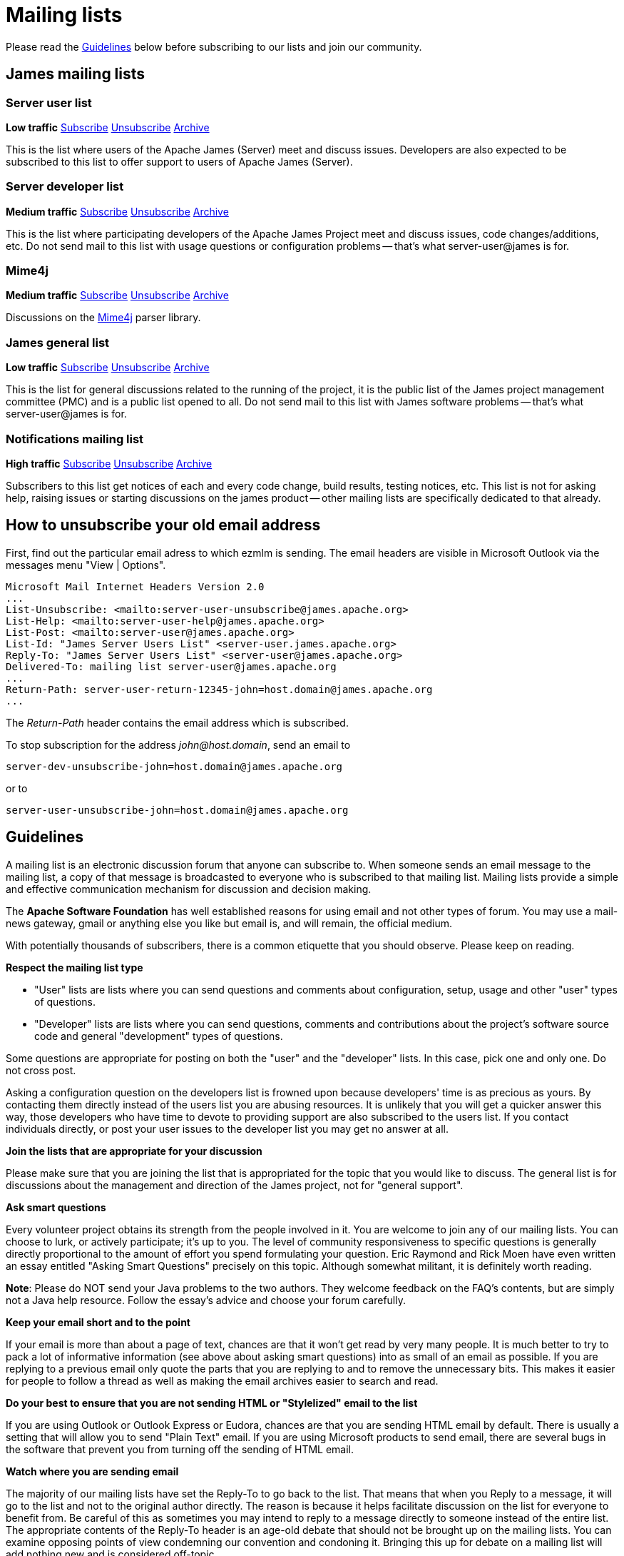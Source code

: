 = Mailing lists

Please read the <<_guidelines>> below before subscribing to our lists and join our community.

== James mailing lists

=== Server user list

*Low traffic*
mailto:server-user-subscribe@james.apache.org[Subscribe]
mailto:server-user-unsubscribe@james.apache.org[Unsubscribe]
http://www.mail-archive.com/server-user@james.apache.org[Archive]

This is the list where users of the Apache James (Server) meet and discuss issues. Developers are also expected to be
subscribed to this list to offer support to users of Apache James (Server).

=== Server developer list

*Medium traffic*
mailto:server-dev-subscribe@james.apache.org[Subscribe]
mailto:server-dev-unsubscribe@james.apache.org[Unsubscribe]
http://www.mail-archive.com/server-dev@james.apache.org[Archive]

This is the list where participating developers of the Apache James Project meet and discuss issues, code changes/additions,
etc. Do not send mail to this list with usage questions or configuration problems -- that's what server-user@james is for.

=== Mime4j

*Medium traffic*
mailto:mime4j-dev-subscribe@james.apache.org[Subscribe]
mailto:mime4j-dev-unsubscribe@james.apache.org[Unsubscribe]
http://mail-archives.apache.org/mod_mbox/james-mime4j-dev[Archive]

Discussions on the http://james.apache.org/mime4j[Mime4j] parser library.

=== James general list

*Low traffic*
mailto:general-subscribe@james.apache.org[Subscribe]
mailto:general-unsubscribe@james.apache.org[Unsubscribe]
http://www.mail-archive.com/general@james.apache.org[Archive]

This is the list for general discussions related to the running of the project, it is the public list of the
James project management committee (PMC) and is a public list opened to all. Do not send mail to this list with James
software problems -- that's what server-user@james is for.

=== Notifications mailing list

*High traffic*
mailto:notifications-subscribe@james.apache.org[Subscribe]
mailto:notifications-unsubscribe@james.apache.org[Unsubscribe]
http://www.mail-archive.com/notifications@james.apache.org[Archive]

Subscribers to this list get notices of each and every code change, build results, testing notices, etc. This list is
not for asking help, raising issues or starting discussions on the james product -- other mailing lists are specifically
dedicated to that already.

== How to unsubscribe your old email address

First, find out the particular email adress to which ezmlm is sending. The email headers are visible in Microsoft Outlook
via the messages menu "View | Options".

    Microsoft Mail Internet Headers Version 2.0
    ...
    List-Unsubscribe: <mailto:server-user-unsubscribe@james.apache.org>
    List-Help: <mailto:server-user-help@james.apache.org>
    List-Post: <mailto:server-user@james.apache.org>
    List-Id: "James Server Users List" <server-user.james.apache.org>
    Reply-To: "James Server Users List" <server-user@james.apache.org>
    Delivered-To: mailing list server-user@james.apache.org
    ...
    Return-Path: server-user-return-12345-john=host.domain@james.apache.org
    ...

The _Return-Path_ header contains the email address which is subscribed.

To stop subscription for the address _john@host.domain_, send an email to

`server-dev-unsubscribe-john=\host.domain@james.apache.org`

or to

`server-user-unsubscribe-john=\host.domain@james.apache.org`

== Guidelines

A mailing list is an electronic discussion forum that anyone can subscribe to. When someone sends an email message to
the mailing list, a copy of that message is broadcasted to everyone who is subscribed to that mailing list.
Mailing lists provide a simple and effective communication mechanism for discussion and decision making.

The *Apache Software Foundation* has well established reasons for using email and not other types of forum.
You may use a mail-news gateway, gmail or anything else you like but email is, and will remain, the official medium.

With potentially thousands of subscribers, there is a common etiquette that you should observe. Please keep on reading.

*Respect the mailing list type*

* "User" lists are lists where you can send questions and comments about configuration, setup, usage and other "user"
types of questions.
* "Developer" lists are lists where you can send questions, comments and contributions about the project's software
source code and general "development" types of questions.

Some questions are appropriate for posting on both the "user" and the "developer" lists. In this case, pick one and
only one. Do not cross post.

Asking a configuration question on the developers list is frowned upon because developers' time is as precious as yours.
By contacting them directly instead of the users list you are abusing resources. It is unlikely that you will get a
quicker answer this way, those developers who have time to devote to providing support are also subscribed to the users
list. If you contact individuals directly, or post your user issues to the developer list you may get no answer at all.

*Join the lists that are appropriate for your discussion*

Please make sure that you are joining the list that is appropriated for the topic that you would like to discuss.
The general list is for discussions about the management and direction of the James project, not for "general support".

*Ask smart questions*

Every volunteer project obtains its strength from the people involved in it. You are welcome to join any of our mailing
lists. You can choose to lurk, or actively participate; it's up to you. The level of community responsiveness to
specific questions is generally directly proportional to the amount of effort you spend formulating your question.
Eric Raymond and Rick Moen have even written an essay entitled "Asking Smart Questions" precisely on this topic.
Although somewhat militant, it is definitely worth reading.

*Note*: Please do NOT send your Java problems to the two authors. They welcome feedback on the FAQ's contents, but are
simply not a Java help resource. Follow the essay's advice and choose your forum carefully.

*Keep your email short and to the point*

If your email is more than about a page of text, chances are that it won't get read by very many people. It is much
better to try to pack a lot of informative information (see above about asking smart questions) into as small of an
email as possible. If you are replying to a previous email only quote the parts that you are replying to and to remove
the unnecessary bits. This makes it easier for people to follow a thread as well as making the email archives easier
to search and read.

*Do your best to ensure that you are not sending HTML or "Stylelized" email to the list*

If you are using Outlook or Outlook Express or Eudora, chances are that you are sending HTML email by default. There is
usually a setting that will allow you to send "Plain Text" email. If you are using Microsoft products to send email,
there are several bugs in the software that prevent you from turning off the sending of HTML email.

*Watch where you are sending email*

The majority of our mailing lists have set the Reply-To to go back to the list. That means that when you Reply to a
message, it will go to the list and not to the original author directly. The reason is because it helps facilitate
discussion on the list for everyone to benefit from. Be careful of this as sometimes you may intend to reply to a
message directly to someone instead of the entire list. The appropriate contents of the Reply-To header is an age-old
debate that should not be brought up on the mailing lists. You can examine opposing points of view condemning our
convention and condoning it. Bringing this up for debate on a mailing list will add nothing new and is considered off-topic.

*Do not cross post messages*

In other words, pick one mailing list and send your messages to that mailing list only. Do not send your messages to
multiple mailing lists. The reason is that people may be subscribed to one list and not to the other. Therefore, some
people will only see part of the conversation.
